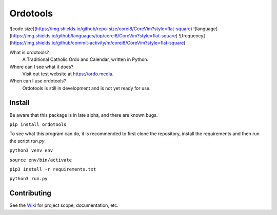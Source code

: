 Ordotools
====================

![code size](https://img.shields.io/github/repo-size/corei8/CoreVim?style=flat-square)
![language](https://img.shields.io/github/languages/top/corei8/CoreVim?style=flat-square)
![frequency](https://img.shields.io/github/commit-activity/m/corei8/CoreVim?style=flat-square)

What is ordotools?
    A Traditional Catholic Ordo and Calendar, written in Python.

Where can I see what it does?
    Visit out test website at https://ordo.media.

When can I use ordotools?
    Ordotools is still in development and is not yet ready for use.

Install
-------

Be aware that this package is in late alpha, and there are known bugs.

``pip install ordotools``

To see what this program can do, it is recommended to first clone the
repository, install the requirements and then run the script `run.py`.

``python3 venv env``

``source env/bin/activate``

``pip3 install -r requirements.txt``

``python3 run.py``

Contributing
------------

See the `Wiki <https://github.com/corei8/ordotools/wiki>`_ for project scope,
documentation, etc.
